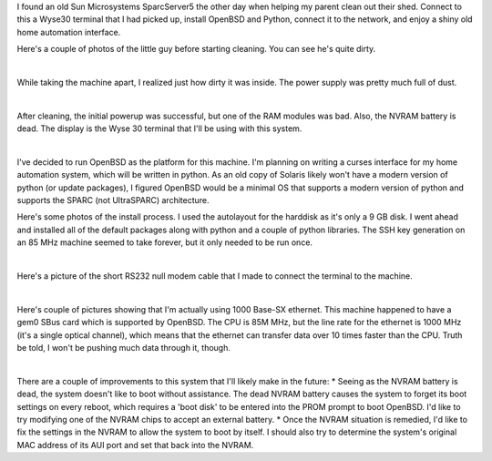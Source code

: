 .. title: SparcServer5 and Wyse30
.. slug: sparcserver5-and-wyse30
.. date: 2015-07-20 10:57:44 UTC-06:00
.. tags: Sparc, Sun, Wyse, OpenBSD, ha-sts
.. category: Anachronistic Computing
.. link: 
.. description: Setting up a SparcServer5 system and a Wyse30 Terminal with OpenBSD.
.. type: text

I found an old Sun Microsystems SparcServer5 the other day when helping my parent clean out their shed.  Connect to
this a Wyse30 terminal that I had picked up, install OpenBSD and Python, connect it to the network, and enjoy a shiny
old home automation interface.

.. TEASER_END

.. -- Describe cleaning and show picture.

Here's a couple of photos of the little guy before starting cleaning.  You can see he's quite dirty.

.. thumbnail:: ../../galleries/SparcServer5/dsc_0134.jpg
.. thumbnail:: ../../galleries/SparcServer5/dsc_0135.jpg

|

While taking the machine apart, I realized just how dirty it was inside.  The power supply was pretty much full of 
dust.

.. thumbnail:: ../../galleries/SparcServer5/dsc_0136.jpg
.. thumbnail:: ../../galleries/SparcServer5/dsc_0137.jpg
.. thumbnail:: ../../galleries/SparcServer5/dsc_0138.jpg
.. thumbnail:: ../../galleries/SparcServer5/dsc_0139.jpg

|

After cleaning, the initial powerup was successful, but one of the RAM modules was bad.  Also, the NVRAM battery is 
dead. The display is the Wyse 30 terminal that I'll be using with this system.

.. thumbnail:: ../../galleries/SparcServer5/dsc_0140.jpg
.. thumbnail:: ../../galleries/SparcServer5/dsc_0141.jpg
.. thumbnail:: ../../galleries/SparcServer5/dsc_0142.jpg
.. thumbnail:: ../../galleries/SparcServer5/dsc_0143.jpg
.. thumbnail:: ../../galleries/SparcServer5/dsc_0144.jpg

|

.. -- Describe installing OpenBSD and show pictures.

I've decided to run OpenBSD as the platform for this machine.  I'm planning on writing a curses interface for my home
automation system, which will be written in python.  As an old copy of Solaris likely won't have a modern version of
python (or update packages), I figured OpenBSD would be a minimal OS that supports a modern version of python and
supports the SPARC (not UltraSPARC) architecture.

Here's some photos of the install process.  I used the autolayout for the harddisk as it's only a 9 GB disk.  I went
ahead and installed all of the default packages along with python and a couple of python libraries.  The SSH key
generation on an 85 MHz machine seemed to take forever, but it only needed to be run once.

.. thumbnail:: ../../galleries/SparcServer5/dsc_0145.jpg
.. thumbnail:: ../../galleries/SparcServer5/dsc_0146.jpg
.. thumbnail:: ../../galleries/SparcServer5/dsc_0147.jpg

|

.. -- Describe making a cable for the terminal and show pictures.

Here's a picture of the short RS232 null modem cable that I made to connect the terminal to the machine.

.. thumbnail:: ../../galleries/SparcServer5/dsc_0148.jpg

|

.. -- Describe testing the 1000base-SX network and show pictures.

Here's couple of pictures showing that I'm actually using 1000 Base-SX ethernet.  This machine happened to have a gem0
SBus card which is supported by OpenBSD.  The CPU is 85M MHz, but the line rate for the ethernet is 1000 MHz (it's a
single optical channel), which means that the ethernet can transfer data over 10 times faster than the CPU.  Truth be
told, I won't be pushing much data through it, though.

.. thumbnail:: ../../galleries/SparcServer5/dsc_0149.jpg
.. thumbnail:: ../../galleries/SparcServer5/dsc_0150.jpg
.. thumbnail:: ../../galleries/SparcServer5/dsc_0152.jpg

|

.. -- Describe future plans for upgrades or fixes:
.. --  * Dead battery on NVRAM ( modify to use external battery)
.. --  * Once NVRAM fixed, fix default boot device (so the machine will boot without the 'boot disk' command)

There are a couple of improvements to this system that I'll likely make in the future:
* Seeing as the NVRAM battery is dead, the system doesn't like to boot without assistance.  The dead NVRAM battery
causes the system to forget its boot settings on every reboot, which requires a 'boot disk' to be entered into the
PROM prompt to boot OpenBSD.  I'd like to try modifying one of the NVRAM chips to accept an external battery.
* Once the NVRAM situation is remedied, I'd like to fix the settings in the NVRAM to allow the system to boot by
itself.  I should also try to determine the system's original MAC address of its AUI port and set that back into the
NVRAM.

.. -- List the system specs.
